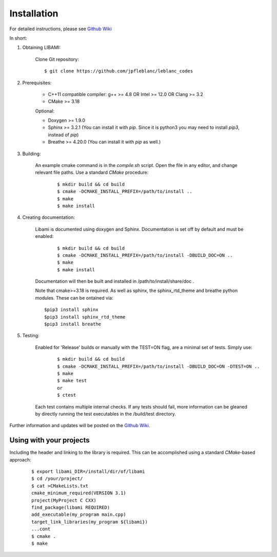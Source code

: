 ============
Installation
============

For detailed instructions, please see `Github Wiki`_

In short:

1. Obtaining LIBAMI:
 
	Clone Git repository:

	::

	$ git clone https://github.com/jpfleblanc/leblanc_codes
	
2. Prerequisites:
 
	+ C++11 compatible compiler: g++ >= 4.8 OR Intel >= 12.0 OR Clang >= 3.2

	+ CMake >= 3.18

	Optional:

	+ Doxygen >= 1.9.0

	+ Sphinx >= 3.2.1 (You can install it with `pip`. Since it is python3 you may need to install `pip3`, instead of `pip`)

	+ Breathe >= 4.20.0 (You can install it with `pip` as well.)
	
3. Building:

	An example cmake command is in the `compile.sh` script.  Open the file in any editor, and change relevant file paths.
	Use a standard `CMake` procedure:

	
		::

		 $ mkdir build && cd build
		 $ cmake -DCMAKE_INSTALL_PREFIX=/path/to/install ..
		 $ make
		 $ make install


4. Creating documentation:

	Libami is documented using doxygen and Sphinx.  Documentation is set off by default and must be enabled:

		::

		 $ mkdir build && cd build
		 $ cmake -DCMAKE_INSTALL_PREFIX=/path/to/install -DBUILD_DOC=ON ..
		 $ make
		 $ make install

	Documentation will then be built and installed in /path/to/install/share/doc .

	Note that cmake>=3.18 is required.  As well as sphinx, the sphinx_rtd_theme and breathe python modules.  These can be ontained via:

	::
		
		$pip3 install sphinx
		$pip3 install sphinx_rtd_theme
		$pip3 install breathe
		
5. Testing:

	Enabled for 'Release' builds or manually with the TEST=ON flag, are a minimal set of tests.  Simply use:
		
		::

		 $ mkdir build && cd build
		 $ cmake -DCMAKE_INSTALL_PREFIX=/path/to/install -DBUILD_DOC=ON -DTEST=ON ..
		 $ make
		 $ make test
		 or
		 $ ctest

	Each test contains multiple internal checks.  If any tests should fail, more information can be gleaned by directly running the test executables in the /build/test directory.


Further information and updates will be posted on the `Github Wiki`_. 

	
------------------------
Using with your projects
------------------------

Including the header and linking to the library is required.  This can be accomplished using a standard `CMake`-based approach:

		::

		 
		  $ export libami_DIR=/install/dir/of/libami
		  $ cd /your/project/
		  $ cat >CMakeLists.txt
		  cmake_minimum_required(VERSION 3.1)
		  project(MyProject C CXX)
		  find_package(libami REQUIRED)
		  add_executable(my_program main.cpp)
		  target_link_libraries(my_program ${libami})
		  ...cont
		  $ cmake .
		  $ make




	
.. _`Github wiki`: https://github.com/jpfleblanc/libami
